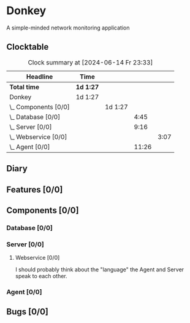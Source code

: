 # -*- mode: org; fill-column: 78; -*-
# Time-stamp: <2024-06-14 23:33:26 krylon>
#
#+TAGS: optimize(o) refactor(r) bug(b) feature(f) architecture(a)
#+TAGS: web(w) database(d) javascript(j)
#+TODO: TODO(t) IMPLEMENT(i) TEST(e) RESEARCH(r) | DONE(d)
#+TODO: MEDITATE(m) PLANNING(p) REFINE(n) | FAILED(f) CANCELLED(c) SUSPENDED(s)
#+TODO: EXPERIMENT(x) |
#+PRIORITIES: A G D

* Donkey
  A simple-minded network monitoring application
** Clocktable
   #+BEGIN: clocktable :scope file :maxlevel 20
   #+CAPTION: Clock summary at [2024-06-14 Fr 23:33]
   | Headline                 | Time      |         |       |      |
   |--------------------------+-----------+---------+-------+------|
   | *Total time*             | *1d 1:27* |         |       |      |
   |--------------------------+-----------+---------+-------+------|
   | Donkey                   | 1d 1:27   |         |       |      |
   | \_  Components [0/0]     |           | 1d 1:27 |       |      |
   | \_    Database [0/0]     |           |         |  4:45 |      |
   | \_    Server [0/0]       |           |         |  9:16 |      |
   | \_      Webservice [0/0] |           |         |       | 3:07 |
   | \_    Agent [0/0]        |           |         | 11:26 |      |
   #+END:
** Diary
** Features [0/0]
   :PROPERTIES:
   :COOKIE_DATA: todo recursive
   :VISIBILITY: children
   :END:
** Components [0/0]
   :PROPERTIES:
   :COOKIE_DATA: todo recursive
   :VISIBILITY: children
   :END:
*** Database [0/0]
    :PROPERTIES:
    :COOKIE_DATA: todo recursive
    :VISIBILITY: children
    :END:
    :LOGBOOK:
    CLOCK: [2024-06-07 Fr 18:36]--[2024-06-07 Fr 20:42] =>  2:06
    CLOCK: [2024-06-07 Fr 18:20]--[2024-06-07 Fr 18:29] =>  0:09
    CLOCK: [2024-06-07 Fr 17:49]--[2024-06-07 Fr 18:09] =>  0:20
    CLOCK: [2024-06-06 Do 18:39]--[2024-06-06 Do 20:49] =>  2:10
    :END:
*** Server [0/0]
    :PROPERTIES:
    :COOKIE_DATA: todo recursive
    :VISIBILITY: children
    :END:
    :LOGBOOK:
    CLOCK: [2024-06-10 Mo 22:23]--[2024-06-10 Mo 23:39] =>  1:16
    CLOCK: [2024-06-10 Mo 18:48]--[2024-06-10 Mo 21:31] =>  2:43
    CLOCK: [2024-06-09 So 16:37]--[2024-06-09 So 18:38] =>  2:01
    CLOCK: [2024-06-09 So 16:20]--[2024-06-09 So 16:29] =>  0:09
    :END:
**** Webservice [0/0]
     :PROPERTIES:
     :COOKIE_DATA: todo recursive
     :VISIBILITY: children
     :END:
     :LOGBOOK:
     CLOCK: [2024-06-11 Di 17:36]--[2024-06-11 Di 18:31] =>  0:55
     CLOCK: [2024-06-11 Di 14:15]--[2024-06-11 Di 15:35] =>  1:20
     CLOCK: [2024-06-11 Di 10:55]--[2024-06-11 Di 11:47] =>  0:52
     :END:
     I should probably think about the "language" the Agent and Server speak
     to each other.
*** Agent [0/0]
    :PROPERTIES:
    :COOKIE_DATA: todo recursive
    :VISIBILITY: children
    :END:
    :LOGBOOK:
    CLOCK: [2024-06-14 Fr 21:10]--[2024-06-14 Fr 23:33] =>  2:23
    CLOCK: [2024-06-13 Do 17:57]--[2024-06-13 Do 18:25] =>  0:28
    CLOCK: [2024-06-12 Mi 17:58]--[2024-06-12 Mi 21:50] =>  3:52
    CLOCK: [2024-06-11 Di 19:46]--[2024-06-11 Di 23:19] =>  3:33
    CLOCK: [2024-06-11 Di 18:31]--[2024-06-11 Di 19:41] =>  1:10
    :END:
** Bugs [0/0]
   :PROPERTIES:
   :COOKIE_DATA: todo recursive
   :VISIBILITY: children
   :END:
